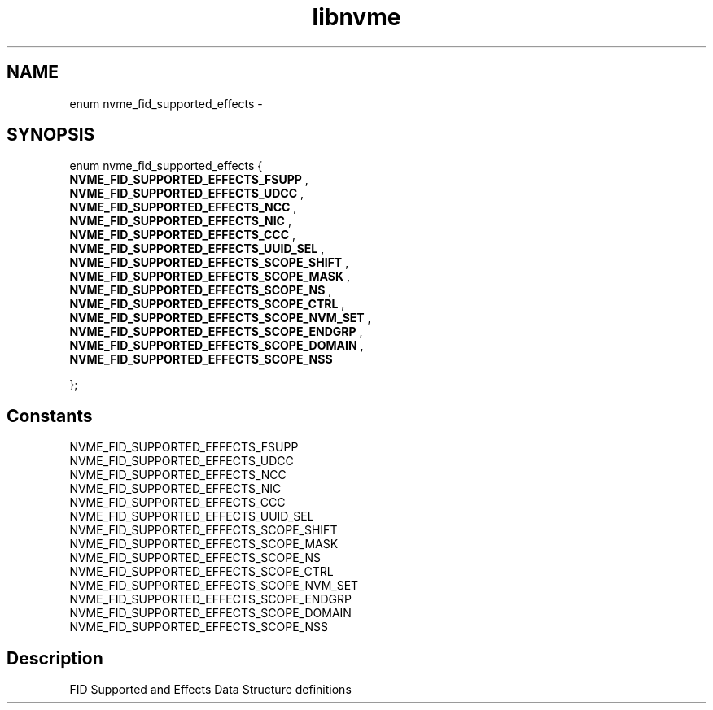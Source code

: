 .TH "libnvme" 9 "enum nvme_fid_supported_effects" "February 2022" "API Manual" LINUX
.SH NAME
enum nvme_fid_supported_effects \- 
.SH SYNOPSIS
enum nvme_fid_supported_effects {
.br
.BI "    NVME_FID_SUPPORTED_EFFECTS_FSUPP"
, 
.br
.br
.BI "    NVME_FID_SUPPORTED_EFFECTS_UDCC"
, 
.br
.br
.BI "    NVME_FID_SUPPORTED_EFFECTS_NCC"
, 
.br
.br
.BI "    NVME_FID_SUPPORTED_EFFECTS_NIC"
, 
.br
.br
.BI "    NVME_FID_SUPPORTED_EFFECTS_CCC"
, 
.br
.br
.BI "    NVME_FID_SUPPORTED_EFFECTS_UUID_SEL"
, 
.br
.br
.BI "    NVME_FID_SUPPORTED_EFFECTS_SCOPE_SHIFT"
, 
.br
.br
.BI "    NVME_FID_SUPPORTED_EFFECTS_SCOPE_MASK"
, 
.br
.br
.BI "    NVME_FID_SUPPORTED_EFFECTS_SCOPE_NS"
, 
.br
.br
.BI "    NVME_FID_SUPPORTED_EFFECTS_SCOPE_CTRL"
, 
.br
.br
.BI "    NVME_FID_SUPPORTED_EFFECTS_SCOPE_NVM_SET"
, 
.br
.br
.BI "    NVME_FID_SUPPORTED_EFFECTS_SCOPE_ENDGRP"
, 
.br
.br
.BI "    NVME_FID_SUPPORTED_EFFECTS_SCOPE_DOMAIN"
, 
.br
.br
.BI "    NVME_FID_SUPPORTED_EFFECTS_SCOPE_NSS"

};
.SH Constants
.IP "NVME_FID_SUPPORTED_EFFECTS_FSUPP" 12
.IP "NVME_FID_SUPPORTED_EFFECTS_UDCC" 12
.IP "NVME_FID_SUPPORTED_EFFECTS_NCC" 12
.IP "NVME_FID_SUPPORTED_EFFECTS_NIC" 12
.IP "NVME_FID_SUPPORTED_EFFECTS_CCC" 12
.IP "NVME_FID_SUPPORTED_EFFECTS_UUID_SEL" 12
.IP "NVME_FID_SUPPORTED_EFFECTS_SCOPE_SHIFT" 12
.IP "NVME_FID_SUPPORTED_EFFECTS_SCOPE_MASK" 12
.IP "NVME_FID_SUPPORTED_EFFECTS_SCOPE_NS" 12
.IP "NVME_FID_SUPPORTED_EFFECTS_SCOPE_CTRL" 12
.IP "NVME_FID_SUPPORTED_EFFECTS_SCOPE_NVM_SET" 12
.IP "NVME_FID_SUPPORTED_EFFECTS_SCOPE_ENDGRP" 12
.IP "NVME_FID_SUPPORTED_EFFECTS_SCOPE_DOMAIN" 12
.IP "NVME_FID_SUPPORTED_EFFECTS_SCOPE_NSS" 12
.SH "Description"
FID Supported and Effects Data Structure definitions
